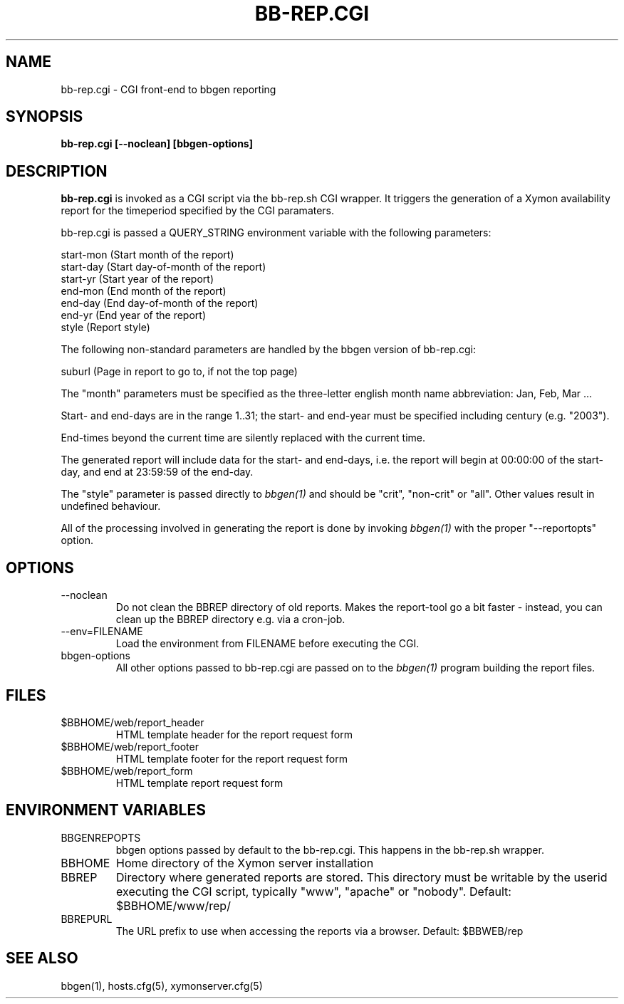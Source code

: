 .TH BB-REP.CGI 1 "Version 4.2.3:  4 Feb 2009" "Xymon"
.SH NAME
bb-rep.cgi \- CGI front-end to bbgen reporting
.SH SYNOPSIS
.B "bb-rep.cgi [--noclean] [bbgen-options]"

.SH DESCRIPTION
\fBbb-rep.cgi\fR
is invoked as a CGI script via the bb-rep.sh CGI wrapper.
It triggers the generation of a Xymon availability
report for the timeperiod specified by the CGI paramaters.

bb-rep.cgi is passed a QUERY_STRING environment variable with the
following parameters:

   start-mon (Start month of the report)
   start-day (Start day-of-month of the report)
   start-yr  (Start year of the report)
   end-mon   (End month of the report)
   end-day   (End day-of-month of the report)
   end-yr    (End year of the report)
   style     (Report style)
 
The following non-standard parameters are handled by the
bbgen version of bb-rep.cgi:

   suburl    (Page in report to go to, if not the top page)

The "month" parameters must be specified as the three-letter
english month name abbreviation: Jan, Feb, Mar ...

Start- and end-days are in the range 1..31; the start- and end-year
must be specified including century (e.g. "2003").

End-times beyond the current time are silently replaced with 
the current time.

The generated report will include data for the start- and end-days,
i.e. the report will begin at 00:00:00 of the start-day, and end 
at 23:59:59 of the end-day.

The "style" parameter is passed directly to 
.I bbgen(1)
and should be "crit", "non-crit" or "all". Other values result
in undefined behaviour.

All of the processing involved in generating the report is done 
by invoking 
.I bbgen(1)
with the proper "--reportopts" option.

.SH OPTIONS
.IP --noclean
Do not clean the BBREP directory of old reports. Makes the
report-tool go a bit faster - instead, you can clean up the
BBREP directory e.g. via a cron-job.

.IP "--env=FILENAME"
Load the environment from FILENAME before executing the CGI.

.IP bbgen-options
All other options passed to bb-rep.cgi are passed on to the 
.I bbgen(1)
program building the report files.

.SH FILES
.IP $BBHOME/web/report_header
HTML template header for the report request form

.IP $BBHOME/web/report_footer
HTML template footer for the report request form

.IP $BBHOME/web/report_form
HTML template report request form

.SH "ENVIRONMENT VARIABLES"
.IP BBGENREPOPTS
bbgen options passed by default to the bb-rep.cgi. This 
happens in the bb-rep.sh wrapper.
.IP BBHOME
Home directory of the Xymon server installation
.IP BBREP
Directory where generated reports are stored. This directory must
be writable by the userid executing the CGI script, typically
"www", "apache" or "nobody". Default: $BBHOME/www/rep/
.IP BBREPURL
The URL prefix to use when accessing the reports via a browser. 
Default: $BBWEB/rep


.SH "SEE ALSO"
bbgen(1), hosts.cfg(5), xymonserver.cfg(5)

